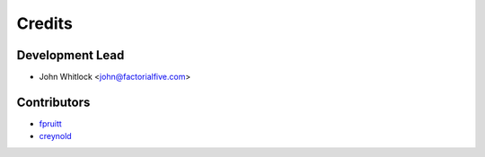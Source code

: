 =======
Credits
=======

Development Lead
----------------

* John Whitlock <john@factorialfive.com>

Contributors
------------

* `fpruitt <https://github.com/fpruitt>`_
* `creynold <https://github.com/creynold>`_
